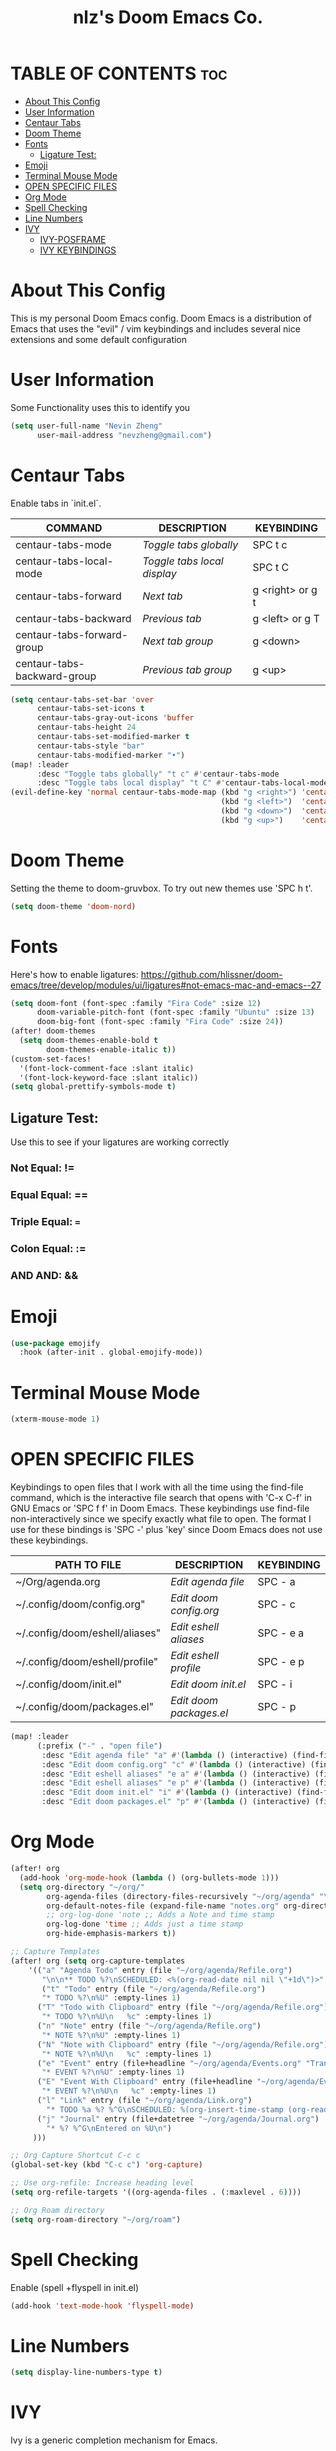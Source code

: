 #+TITLE: nlz's Doom Emacs Co.
#+Startup: showeverything


* TABLE OF CONTENTS:toc:
- [[#about-this-config][About This Config]]
- [[#user-information][User Information]]
- [[#centaur-tabs][Centaur Tabs]]
- [[#doom-theme][Doom Theme]]
- [[#fonts][Fonts]]
  - [[#ligature-test][Ligature Test:]]
- [[#emoji][Emoji]]
- [[#terminal-mouse-mode][Terminal Mouse Mode]]
- [[#open-specific-files][OPEN SPECIFIC FILES]]
- [[#org-mode][Org Mode]]
- [[#spell-checking][Spell Checking]]
- [[#line-numbers][Line Numbers]]
- [[#ivy][IVY]]
  - [[#ivy-posframe][IVY-POSFRAME]]
  - [[#ivy-keybindings][IVY KEYBINDINGS]]

* About This Config
This is my personal Doom Emacs config. Doom Emacs is a distribution of Emacs that uses the "evil" / vim keybindings and includes several nice extensions and some default configuration

* User Information
Some Functionality uses this to identify you
#+BEGIN_SRC emacs-lisp
(setq user-full-name "Nevin Zheng"
      user-mail-address "nevzheng@gmail.com")
#+END_SRC
* Centaur Tabs
Enable tabs in `init.el`.
| COMMAND                     | DESCRIPTION               | KEYBINDING       |
|-----------------------------+---------------------------+------------------|
| centaur-tabs-mode           | /Toggle tabs globally/      | SPC t c          |
| centaur-tabs-local-mode     | /Toggle tabs local display/ | SPC t C          |
| centaur-tabs-forward        | /Next tab/                  | g <right> or g t |
| centaur-tabs-backward       | /Previous tab/              | g <left> or g T  |
| centaur-tabs-forward-group  | /Next tab group/            | g <down>         |
| centaur-tabs-backward-group | /Previous tab group/        | g <up>           |

#+BEGIN_SRC emacs-lisp
(setq centaur-tabs-set-bar 'over
      centaur-tabs-set-icons t
      centaur-tabs-gray-out-icons 'buffer
      centaur-tabs-height 24
      centaur-tabs-set-modified-marker t
      centaur-tabs-style "bar"
      centaur-tabs-modified-marker "•")
(map! :leader
      :desc "Toggle tabs globally" "t c" #'centaur-tabs-mode
      :desc "Toggle tabs local display" "t C" #'centaur-tabs-local-mode)
(evil-define-key 'normal centaur-tabs-mode-map (kbd "g <right>") 'centaur-tabs-forward        ; default Doom binding is 'g t'
                                               (kbd "g <left>")  'centaur-tabs-backward       ; default Doom binding is 'g T'
                                               (kbd "g <down>")  'centaur-tabs-forward-group
                                               (kbd "g <up>")    'centaur-tabs-backward-group)
#+END_SRC
* Doom Theme
Setting the theme to doom-gruvbox.  To try out new themes use 'SPC h t'.
#+BEGIN_SRC emacs-lisp
(setq doom-theme 'doom-nord)
#+END_SRC
* Fonts
Here's how to enable ligatures:
https://github.com/hlissner/doom-emacs/tree/develop/modules/ui/ligatures#not-emacs-mac-and-emacs--27
#+BEGIN_SRC emacs-lisp
(setq doom-font (font-spec :family "Fira Code" :size 12)
      doom-variable-pitch-font (font-spec :family "Ubuntu" :size 13)
      doom-big-font (font-spec :family "Fira Code" :size 24))
(after! doom-themes
  (setq doom-themes-enable-bold t
        doom-themes-enable-italic t))
(custom-set-faces!
  '(font-lock-comment-face :slant italic)
  '(font-lock-keyword-face :slant italic))
(setq global-prettify-symbols-mode t)
#+END_SRC

** Ligature Test:
Use this to see if your ligatures are working correctly
*** Not Equal: !=
*** Equal Equal: ==
*** Triple Equal: ===
*** Colon Equal: :=
*** AND AND: &&

* Emoji
#+BEGIN_SRC emacs-lisp
(use-package emojify
  :hook (after-init . global-emojify-mode))
#+END_SRC

* Terminal Mouse Mode
#+BEGIN_SRC emacs-lisp
(xterm-mouse-mode 1)
#+END_SRC

* OPEN SPECIFIC FILES
Keybindings to open files that I work with all the time using the find-file command, which is the interactive file search that opens with 'C-x C-f' in GNU Emacs or 'SPC f f' in Doom Emacs.  These keybindings use find-file non-interactively since we specify exactly what file to open.  The format I use for these bindings is 'SPC -' plus 'key' since Doom Emacs does not use these keybindings.

| PATH TO FILE                   | DESCRIPTION           | KEYBINDING |
|--------------------------------+-----------------------+------------|
| ~/Org/agenda.org               | /Edit agenda file/      | SPC - a    |
| ~/.config/doom/config.org"     | /Edit doom config.org/  | SPC - c    |
| ~/.config/doom/eshell/aliases" | /Edit eshell aliases/   | SPC - e a  |
| ~/.config/doom/eshell/profile" | /Edit eshell profile/   | SPC - e p  |
| ~/.config/doom/init.el"        | /Edit doom init.el/     | SPC - i    |
| ~/.config/doom/packages.el"    | /Edit doom packages.el/ | SPC - p    |

#+BEGIN_SRC emacs-lisp
(map! :leader
      (:prefix ("-" . "open file")
       :desc "Edit agenda file" "a" #'(lambda () (interactive) (find-file "~/org/agenda/agenda.org"))
       :desc "Edit doom config.org" "c" #'(lambda () (interactive) (find-file "~/.config/doom/config.org"))
       :desc "Edit eshell aliases" "e a" #'(lambda () (interactive) (find-file "~/.config/doom/eshell/aliases"))
       :desc "Edit eshell aliases" "e p" #'(lambda () (interactive) (find-file "~/.config/doom/eshell/profile"))
       :desc "Edit doom init.el" "i" #'(lambda () (interactive) (find-file "~/.config/doom/init.el"))
       :desc "Edit doom packages.el" "p" #'(lambda () (interactive) (find-file "~/.config/doom/packages.el"))))
#+END_SRC

* Org Mode
#+BEGIN_SRC emacs-lisp
(after! org
  (add-hook 'org-mode-hook (lambda () (org-bullets-mode 1)))
  (setq org-directory "~/org/"
        org-agenda-files (directory-files-recursively "~/org/agenda" "\\.org$")
        org-default-notes-file (expand-file-name "notes.org" org-directory)
        ;; org-log-done 'note ;; Adds a Note and time stamp
        org-log-done 'time ;; Adds just a time stamp
        org-hide-emphasis-markers t))

;; Capture Templates
(after! org (setq org-capture-templates
    '(("a" "Agenda Todo" entry (file "~/org/agenda/Refile.org")
       "\n\n** TODO %?\nSCHEDULED: <%(org-read-date nil nil \"+1d\")>" :empty-lines 1)
       ("t" "Todo" entry (file "~/org/agenda/Refile.org")
       "* TODO %?\n%U" :empty-lines 1)
      ("T" "Todo with Clipboard" entry (file "~/org/agenda/Refile.org")
       "* TODO %?\n%U\n   %c" :empty-lines 1)
      ("n" "Note" entry (file "~/org/agenda/Refile.org")
       "* NOTE %?\n%U" :empty-lines 1)
      ("N" "Note with Clipboard" entry (file "~/org/agenda/Refile.org")
       "* NOTE %?\n%U\n   %c" :empty-lines 1)
      ("e" "Event" entry (file+headline "~/org/agenda/Events.org" "Transient")
       "* EVENT %?\n%U" :empty-lines 1)
      ("E" "Event With Clipboard" entry (file+headline "~/org/agenda/Events.org" "Transient")
       "* EVENT %?\n%U\n   %c" :empty-lines 1)
      ("l" "Link" entry (file "~/org/agenda/Link.org")
        "* TODO %a %? %^G\nSCHEDULED: %(org-insert-time-stamp (org-read-date nil t \"+0d\"))\n")
      ("j" "Journal" entry (file+datetree "~/org/agenda/Journal.org")
        "* %? %^G\nEntered on %U\n")
     )))

;; Org Capture Shortcut C-c c
(global-set-key (kbd "C-c c") 'org-capture)

;; Use org-refile: Increase heading level
(setq org-refile-targets '((org-agenda-files . (:maxlevel . 6))))

;; Org Roam directory
(setq org-roam-directory "~/org/roam")
#+END_SRC

* Spell Checking
Enable (spell +flyspell in init.el)
#+BEGIN_SRC emacs-lisp
(add-hook 'text-mode-hook 'flyspell-mode)
#+END_SRC

* Line Numbers
#+BEGIN_SRC emacs-lisp
(setq display-line-numbers-type t)
#+END_SRC

* IVY
Ivy is a generic completion mechanism for Emacs.

** IVY-POSFRAME
Ivy-posframe is an ivy extension, which lets ivy use posframe to show its candidate menu.  Some of the settings below involve:
+ ivy-posframe-display-functions-alist -- sets the display position for specific programs
+ ivy-posframe-height-alist -- sets the height of the list displayed for specific programs

Available functions (positions) for 'ivy-posframe-display-functions-alist'
+ ivy-posframe-display-at-frame-center
+ ivy-posframe-display-at-window-center
+ ivy-posframe-display-at-frame-bottom-left
+ ivy-posframe-display-at-window-bottom-left
+ ivy-posframe-display-at-frame-bottom-window-center
+ ivy-posframe-display-at-point
+ ivy-posframe-display-at-frame-top-center

=NOTE:= If the setting for 'ivy-posframe-display' is set to 'nil' (false), anything that is set to 'ivy-display-function-fallback' will just default to their normal position in Doom Emacs (usually a bottom split).  However, if this is set to 't' (true), then the fallback position will be centered in the window.

#+BEGIN_SRC emacs-lisp
(setq ivy-posframe-display-functions-alist
      '((swiper                     . ivy-posframe-display-at-point)
        (complete-symbol            . ivy-posframe-display-at-point)
        (counsel-M-x                . ivy-display-function-fallback)
        (counsel-esh-history        . ivy-posframe-display-at-window-center)
        (counsel-describe-function  . ivy-display-function-fallback)
        (counsel-describe-variable  . ivy-display-function-fallback)
        (counsel-find-file          . ivy-display-function-fallback)
        (counsel-recentf            . ivy-display-function-fallback)
        (counsel-register           . ivy-posframe-display-at-frame-bottom-window-center)
        (dmenu                      . ivy-posframe-display-at-frame-top-center)
        (nil                        . ivy-posframe-display))
      ivy-posframe-height-alist
      '((swiper . 20)
        (dmenu . 20)
        (t . 10)))
(ivy-posframe-mode 1) ; 1 enables posframe-mode, 0 disables it.
#+END_SRC

** IVY KEYBINDINGS
By default, Doom Emacs does not use 'SPC v', so the format I use for these bindings is 'SPC v' plus 'key'.

#+BEGIN_SRC emacs-lisp
(map! :leader
      (:prefix ("v" . "Ivy")
       :desc "Ivy push view" "v p" #'ivy-push-view
       :desc "Ivy switch view" "v s" #'ivy-switch-view))
#+END_SRC


